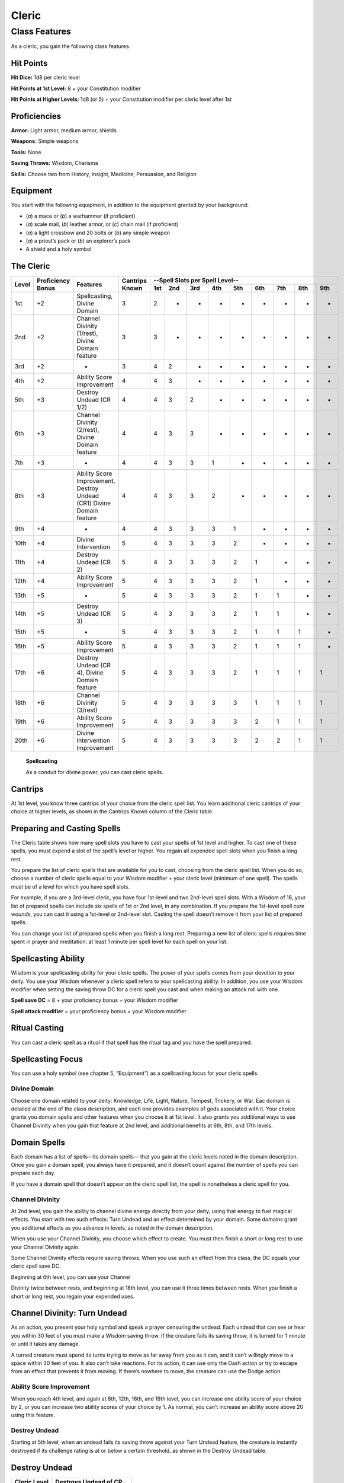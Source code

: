 
.. _srd_Cleric-class:

Cleric
======

Class Features
--------------

As a cleric, you gain the following class features.

Hit Points
^^^^^^^^^^

**Hit Dice:** 1d8 per cleric level

**Hit Points at 1st Level:** 8 + your Constitution modifier

**Hit Points at Higher Levels:** 1d8 (or 5) + your Constitution modifier
per cleric level after 1st

Proficiencies
^^^^^^^^^^^^^

**Armor:** Light armor, medium armor, shields

**Weapons:** Simple weapons

**Tools:** None

**Saving Throws:** Wisdom, Charisma

**Skills:** Choose two from History, Insight, Medicine, Persuasion, and
Religion

Equipment
^^^^^^^^^

You start with the following equipment, in addition to the equipment
granted by your background:

-  (*a*) a mace or (*b*) a warhammer (if proficient)

-  (*a*) scale mail, (*b*) leather armor, or (*c*) chain mail (if
   proficient)

-  (*a*) a light crossbow and 20 bolts or (*b*) any simple weapon

-  (*a*) a priest’s pack or (*b*) an explorer’s pack

-  A shield and a holy symbol

The Cleric
^^^^^^^^^^
+-------+-------------+-----------------------------------------+----------+-----------------------------------------------------+
|       |             |                                         |          | --Spell Slots per Spell Level--                     |
|       | Proficiency |                                         | Cantrips +-----+-----+-----+-----+-----+-----+-----+-----+-----+
| Level | Bonus       | Features                                | Known    | 1st | 2nd | 3rd | 4th | 5th | 6th | 7th | 8th | 9th |
+=======+=============+=========================================+==========+=====+=====+=====+=====+=====+=====+=====+=====+=====+
| 1st   | +2          | Spellcasting,                           | 3        | 2   | -   | -   | -   | -   | -   | -   | -   | -   |
|       |             | Divine Domain                           |          |     |     |     |     |     |     |     |     |     |
+-------+-------------+-----------------------------------------+----------+-----+-----+-----+-----+-----+-----+-----+-----+-----+
| 2nd   | +2          | Channel Divinity (1/rest),              | 3        | 3   | -   | -   | -   | -   | -   | -   | -   | -   |
|       |             | Divine Domain feature                   |          |     |     |     |     |     |     |     |     |     |
+-------+-------------+-----------------------------------------+----------+-----+-----+-----+-----+-----+-----+-----+-----+-----+
| 3rd   | +2          | -                                       | 3        | 4   | 2   | -   | -   | -   | -   | -   | -   | -   |
+-------+-------------+-----------------------------------------+----------+-----+-----+-----+-----+-----+-----+-----+-----+-----+
| 4th   | +2          | Ability Score Improvement               | 4        | 4   | 3   | -   | -   | -   | -   | -   | -   | -   |
+-------+-------------+-----------------------------------------+----------+-----+-----+-----+-----+-----+-----+-----+-----+-----+
| 5th   | +3          | Destroy Undead (CR 1/2)                 | 4        | 4   | 3   | 2   | -   | -   | -   | -   | -   | -   |
+-------+-------------+-----------------------------------------+----------+-----+-----+-----+-----+-----+-----+-----+-----+-----+
| 6th   | +3          | Channel Divinity (2/rest),              | 4        | 4   | 3   | 3   | -   | -   | -   | -   | -   | -   |
|       |             | Divine Domain feature                   |          |     |     |     |     |     |     |     |     |     |
+-------+-------------+-----------------------------------------+----------+-----+-----+-----+-----+-----+-----+-----+-----+-----+
| 7th   | +3          | -                                       | 4        | 4   | 3   | 3   | 1   | -   | -   | -   | -   | -   |
+-------+-------------+-----------------------------------------+----------+-----+-----+-----+-----+-----+-----+-----+-----+-----+
| 8th   | +3          | Ability Score Improvement,              | 4        | 4   | 3   | 3   | 2   | -   | -   | -   | -   | -   |
|       |             | Destroy Undead (CR1)                    |          |     |     |     |     |     |     |     |     |     |
|       |             | Divine Domain feature                   |          |     |     |     |     |     |     |     |     |     |
+-------+-------------+-----------------------------------------+----------+-----+-----+-----+-----+-----+-----+-----+-----+-----+
| 9th   | +4          | -                                       | 4        | 4   | 3   | 3   | 3   | 1   | -   | -   | -   | -   |
+-------+-------------+-----------------------------------------+----------+-----+-----+-----+-----+-----+-----+-----+-----+-----+
| 10th  | +4          | Divine Intervention                     | 5        | 4   | 3   | 3   | 3   | 2   | -   | -   | -   | -   |
+-------+-------------+-----------------------------------------+----------+-----+-----+-----+-----+-----+-----+-----+-----+-----+
| 11th  | +4          | Destroy Undead (CR 2)                   | 5        | 4   | 3   | 3   | 3   | 2   | 1   | -   | -   | -   |
+-------+-------------+-----------------------------------------+----------+-----+-----+-----+-----+-----+-----+-----+-----+-----+
| 12th  | +4          | Ability Score Improvement               | 5        | 4   | 3   | 3   | 3   | 2   | 1   | -   | -   | -   |
+-------+-------------+-----------------------------------------+----------+-----+-----+-----+-----+-----+-----+-----+-----+-----+
| 13th  | +5          | -                                       | 5        | 4   | 3   | 3   | 3   | 2   | 1   | 1   | -   | -   |
+-------+-------------+-----------------------------------------+----------+-----+-----+-----+-----+-----+-----+-----+-----+-----+
| 14th  | +5          | Destroy Undead (CR 3)                   | 5        | 4   | 3   | 3   | 3   | 2   | 1   | 1   | -   | -   |
+-------+-------------+-----------------------------------------+----------+-----+-----+-----+-----+-----+-----+-----+-----+-----+
| 15th  | +5          | -                                       | 5        | 4   | 3   | 3   | 3   | 2   | 1   | 1   | 1   | -   |
+-------+-------------+-----------------------------------------+----------+-----+-----+-----+-----+-----+-----+-----+-----+-----+
| 16th  | +5          | Ability Score Improvement               | 5        | 4   | 3   | 3   | 3   | 2   | 1   | 1   | 1   | -   |
+-------+-------------+-----------------------------------------+----------+-----+-----+-----+-----+-----+-----+-----+-----+-----+
| 17th  | +6          | Destroy Undead (CR 4),                  | 5        | 4   | 3   | 3   | 3   | 2   | 1   | 1   | 1   | 1   |
|       |             | Divine Domain feature                   |          |     |     |     |     |     |     |     |     |     |
+-------+-------------+-----------------------------------------+----------+-----+-----+-----+-----+-----+-----+-----+-----+-----+
| 18th  | +6          | Channel Divinity (3/rest)               | 5        | 4   | 3   | 3   | 3   | 3   | 1   | 1   | 1   | 1   |
+-------+-------------+-----------------------------------------+----------+-----+-----+-----+-----+-----+-----+-----+-----+-----+
| 19th  | +6          | Ability Score Improvement               | 5        | 4   | 3   | 3   | 3   | 3   | 2   | 1   | 1   | 1   |
+-------+-------------+-----------------------------------------+----------+-----+-----+-----+-----+-----+-----+-----+-----+-----+
| 20th  | +6          | Divine Intervention Improvement         | 5        | 4   | 3   | 3   | 3   | 3   | 2   | 2   | 1   | 1   |
+-------+-------------+-----------------------------------------+----------+-----+-----+-----+-----+-----+-----+-----+-----+-----+

    **Spellcasting**

    As a conduit for divine power, you can cast cleric spells.

Cantrips
^^^^^^^^

At 1st level, you know three cantrips of your choice from the cleric
spell list. You learn additional cleric cantrips of your choice at
higher levels, as shown in the Cantrips Known column of the Cleric
table.

Preparing and Casting Spells
^^^^^^^^^^^^^^^^^^^^^^^^^^^^

The Cleric table shows how many spell slots you have to cast your spells
of 1st level and higher. To cast one of these spells, you must expend a
slot of the spell’s level or higher. You regain all expended spell slots
when you finish a long rest.

You prepare the list of cleric spells that are available for you to
cast, choosing from the cleric spell list. When you do so, choose a
number of cleric spells equal to your Wisdom modifier + your cleric
level (minimum of one spell). The spells must be of a level for which
you have spell slots.

For example, if you are a 3rd-level cleric, you have four 1st-level and
two 2nd-level spell slots. With a Wisdom of 16, your list of prepared
spells can include six spells of 1st or 2nd level, in any combination.
If you prepare the 1st-level spell *cure wounds*, you can cast it using
a 1st-level or 2nd-level slot. Casting the spell doesn’t remove it from
your list of prepared spells.

You can change your list of prepared spells when you finish a long rest.
Preparing a new list of cleric spells requires time spent in prayer and
meditation: at least 1 minute per spell level for each spell on your
list.

Spellcasting Ability
^^^^^^^^^^^^^^^^^^^^

Wisdom is your spellcasting ability for your cleric spells. The power of
your spells comes from your devotion to your deity. You use your Wisdom
whenever a cleric spell refers to your spellcasting ability. In
addition, you use your Wisdom modifier when setting the saving throw DC
for a cleric spell you cast and when making an attack roll with one.

**Spell save DC** = 8 + your proficiency bonus + your Wisdom modifier

**Spell attack modifier** = your proficiency bonus + your Wisdom
modifier

Ritual Casting
^^^^^^^^^^^^^^

You can cast a cleric spell as a ritual if that spell has the ritual tag
and you have the spell prepared.

Spellcasting Focus
^^^^^^^^^^^^^^^^^^

You can use a holy symbol (see chapter 5, “Equipment”) as a spellcasting
focus for your cleric spells.

Divine Domain
~~~~~~~~~~~~~

Choose one domain related to your deity: Knowledge, Life, Light, Nature,
Tempest, Trickery, or War. Eac domain is detailed at the end of the
class description, and each one provides examples of gods associated
with it. Your choice grants you domain spells and other features when
you choose it at 1st level. It also grants you additional ways to use
Channel Divinity when you gain that feature at 2nd level, and additional
benefits at 6th, 8th, and 17th levels.

Domain Spells
^^^^^^^^^^^^^

Each domain has a list of spells—its domain spells— that you gain at the
cleric levels noted in the domain description. Once you gain a domain
spell, you always have it prepared, and it doesn’t count against the
number of spells you can prepare each day.

If you have a domain spell that doesn’t appear on the cleric spell list,
the spell is nonetheless a cleric spell for you.

Channel Divinity
~~~~~~~~~~~~~~~~

At 2nd level, you gain the ability to channel divine energy directly
from your deity, using that energy to fuel magical effects. You start
with two such effects: Turn Undead and an effect determined by your
domain. Some domains grant you additional effects as you advance in
levels, as noted in the domain description.

When you use your Channel Divinity, you choose which effect to create.
You must then finish a short or long rest to use your Channel Divinity
again.

Some Channel Divinity effects require saving throws. When you use such
an effect from this class, the DC equals your cleric spell save DC.

Beginning at 6th level, you can use your Channel

Divinity twice between rests, and beginning at 18th level, you can use
it three times between rests. When you finish a short or long rest, you
regain your expended uses.

Channel Divinity: Turn Undead
^^^^^^^^^^^^^^^^^^^^^^^^^^^^^

As an action, you present your holy symbol and speak a prayer censuring
the undead. Each undead that can see or hear you within 30 feet of you
must make a Wisdom saving throw. If the creature fails its saving throw,
it is turned for 1 minute or until it takes any damage.

A turned creature must spend its turns trying to move as far away from
you as it can, and it can’t willingly move to a space within 30 feet of
you. It also can’t take reactions. For its action, it can use only the
Dash action or try to escape from an effect that prevents it from
moving. If there’s nowhere to move, the creature can use the Dodge
action.

Ability Score Improvement
~~~~~~~~~~~~~~~~~~~~~~~~~

When you reach 4th level, and again at 8th, 12th, 16th, and 19th level,
you can increase one ability score of your choice by 2, or you can
increase two ability scores of your choice by 1. As normal, you can’t
increase an ability score above 20 using this feature.

Destroy Undead
~~~~~~~~~~~~~~

Starting at 5th level, when an undead fails its saving throw against
your Turn Undead feature, the creature is instantly destroyed if its
challenge rating is at or below a certain threshold, as shown in the
Destroy Undead table.

Destroy Undead
^^^^^^^^^^^^^^

+--------------------------+-----------------------------------+
|    Cleric Level          | Destroys Undead of CR...          |
+==========================+===================================+
|    5th                   |   1/2 or lower                    |
+--------------------------+-----------------------------------+
|    8th                   |   1 or lower                      |
+--------------------------+-----------------------------------+
|    11th                  |   2 or lower                      |
+--------------------------+-----------------------------------+
|    14th                  |   3 or lower                      |
+--------------------------+-----------------------------------+
|    17th                  |   4 or lower                      |
+--------------------------+-----------------------------------+

Divine Intervention
~~~~~~~~~~~~~~~~~~~

Beginning at 10th level, you can call on your deity to intervene on your
behalf when your need is great.

Imploring your deity’s aid requires you to use your action. Describe the
assistance you seek, and roll percentile dice. If you roll a number
equal to or lower than your cleric level, your deity intervenes. The GM
chooses the nature of the intervention; the effect of any cleric spell
or cleric domain spell would be appropriate.

If your deity intervenes, you can’t use this feature again for 7 days.
Otherwise, you can use it again after you finish a long rest.

At 20th level, your call for intervention succeeds automatically, no
roll required.

Life Domain
~~~~~~~~~~~

The Life domain focuses on the vibrant positive energy—one of the
fundamental forces of the universe—that sustains all life. The gods of
life promote vitality and health through healing the sick and wounded,
caring for those in need, and driving away the forces of death and
undeath. Almost any non-evil deity can claim influence over this domain,
particularly agricultural deities (such as Chauntea, Arawai, and
Demeter), sun gods (such as Lathander, Pelor, and Re-Horakhty), gods of
healing or endurance (such as Ilmater, Mishakal, Apollo, and Diancecht),
and gods of home and community (such as Hestia, Hathor, and Boldrei).

Life Domain Spells
^^^^^^^^^^^^^^^^^^

+-------------------+---------------------------------------+
|    Cleric Level   |             Spells                    |
+===================+=======================================+
|    1st            | *bless, cure wounds*                  |
+-------------------+---------------------------------------+
|    3rd            | *lesser restoration, spiritual weapon*|
+-------------------+---------------------------------------+
|    5th            | *beacon of hope, revivify*            |
+-------------------+---------------------------------------+
|    7th            | *death ward, guardian of faith*       |
+-------------------+---------------------------------------+
|    9th            | *mass cure wounds, raise dead*        |
+-------------------+---------------------------------------+

Bonus Proficiency
^^^^^^^^^^^^^^^^^

When you choose this domain at 1st level, you gain proficiency with
heavy armor.

Disciple of Life
^^^^^^^^^^^^^^^^

Also starting at 1st level, your healing spells are more effective.
Whenever you use a spell of 1st level or higher to restore hit points to
a creature, the creature regains additional hit points equal to 2 + the
spell’s level.

**Channel Divinity: Preserve Life** Starting at 2nd level, you can use
your Channel Divinity to heal the badly injured.

As an action, you present your holy symbol and evoke healing energy that
can restore a number of hit points equal to five times your cleric
level. Choose any creatures within 30 feet of you, and divide those hit
points among them. This feature can restore a creature to no more than
half of its hit point maximum. You can’t use this feature on an undead
or a construct.

Blessed Healer
^^^^^^^^^^^^^^

Beginning at 6th level, the healing spells you cast on others heal you
as well. When you cast a spell of 1st level or higher that restores hit
points to a creature other than you, you regain hit points equal to 2 +
the spell’s level.

Divine Strike
^^^^^^^^^^^^^

At 8th level, you gain the ability to infuse your weapon strikes with
divine energy. Once on each of your turns when you hit a creature with a
weapon attack, you can cause the attack to deal an extra 1d8 radiant
damage to the target. When you reach 14th level, the extra damage
increases to 2d8.

Supreme Healing
^^^^^^^^^^^^^^^

Starting at 17th level, when you would normally roll one or more dice to
restore hit points with a spell, you instead use the highest number
possible for each die. For example, instead of restoring 2d6 hit points
to a creature, you restore 12.
